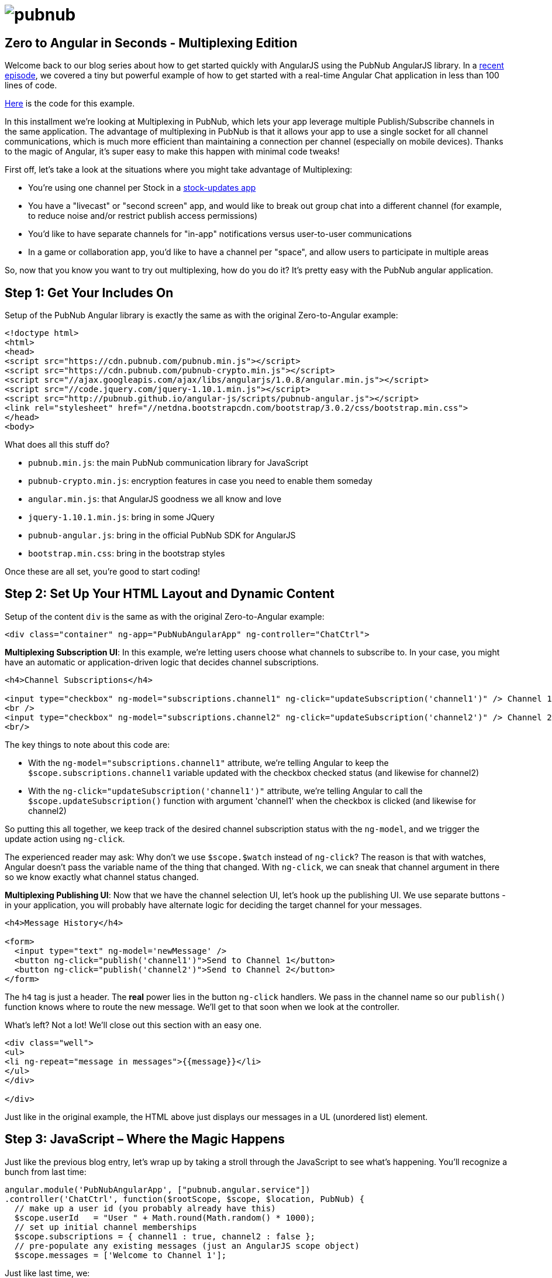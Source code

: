 :source-highlighter: coderay
= image:pubnub.png[] =

== Zero to Angular in Seconds - Multiplexing Edition ==

Welcome back to our blog series about how to get started quickly with
AngularJS using the PubNub AngularJS library. In a http://www.pubnub.com/blog/angularjs-101-from-zero-to-angular-in-seconds/[recent episode],
we covered a tiny but powerful example of how to get started with
a real-time Angular Chat application in less than 100 lines of code.

https://github.com/pubnub/angular-js/blob/master/app/multi.html[Here] is the code for this example.

In this installment we're looking at Multiplexing in PubNub, which
lets your app leverage multiple Publish/Subscribe channels in the
same application. The advantage of multiplexing in PubNub is that it
allows your app to use a single socket for all channel communications,
which is much more efficient than maintaining a connection per channel
(especially on mobile devices). Thanks to the magic of Angular, it's
super easy to make this happen with minimal code tweaks!

First off, let's take a look at the situations where you might take
advantage of Multiplexing:

* You're using one channel per Stock in a http://rtstock.co/[stock-updates app]
* You have a "livecast" or "second screen" app, and would like to break out group chat into a different channel (for example, to reduce noise and/or restrict publish access permissions)
* You'd like to have separate channels for "in-app" notifications versus user-to-user communications
* In a game or collaboration app, you'd like to have a channel per "space", and allow users to participate in multiple areas

So, now that you know you want to try out multiplexing, how do you
do it? It's pretty easy with the PubNub angular application.

== Step 1: Get Your Includes On ==

Setup of the PubNub Angular library is exactly the same as with the original Zero-to-Angular example:

[source,html]
----
<!doctype html>
<html>
<head>
<script src="https://cdn.pubnub.com/pubnub.min.js"></script>
<script src="https://cdn.pubnub.com/pubnub-crypto.min.js"></script>
<script src="//ajax.googleapis.com/ajax/libs/angularjs/1.0.8/angular.min.js"></script>
<script src="//code.jquery.com/jquery-1.10.1.min.js"></script>
<script src="http://pubnub.github.io/angular-js/scripts/pubnub-angular.js"></script>
<link rel="stylesheet" href="//netdna.bootstrapcdn.com/bootstrap/3.0.2/css/bootstrap.min.css">
</head>
<body>
----

What does all this stuff do?

* `pubnub.min.js`: the main PubNub communication library for JavaScript
* `pubnub-crypto.min.js`: encryption features in case you need to enable them someday
* `angular.min.js`: that AngularJS goodness we all know and love
* `jquery-1.10.1.min.js`: bring in some JQuery
* `pubnub-angular.js`: bring in the official PubNub SDK for AngularJS
* `bootstrap.min.css`: bring in the bootstrap styles

Once these are all set, you’re good to start coding!

== Step 2: Set Up Your HTML Layout and Dynamic Content ==

Setup of the content `div` is the same as with the original Zero-to-Angular example:

[source,html]
----
<div class="container" ng-app="PubNubAngularApp" ng-controller="ChatCtrl">
----

*Multiplexing Subscription UI*: In this example, we're letting users choose what channels
to subscribe to. In your case, you might have an automatic or application-driven logic that
decides channel subscriptions.

[source,html]
----
<h4>Channel Subscriptions</h4>

<input type="checkbox" ng-model="subscriptions.channel1" ng-click="updateSubscription('channel1')" /> Channel 1
<br />
<input type="checkbox" ng-model="subscriptions.channel2" ng-click="updateSubscription('channel2')" /> Channel 2
<br/>
----

The key things to note about this code are:

* With the `ng-model="subscriptions.channel1"` attribute, we're telling Angular to keep the `$scope.subscriptions.channel1` variable updated with the checkbox checked status (and likewise for channel2)
* With the `ng-click="updateSubscription('channel1')"` attribute, we're telling Angular to call the `$scope.updateSubscription()` function with argument 'channel1' when the checkbox is clicked (and likewise for channel2)

So putting this all together, we keep track of the desired channel
subscription status with the `ng-model`, and we trigger the
update action using `ng-click`.

The experienced reader may ask: Why don't we use `$scope.$watch`
instead of `ng-click`? The reason is that with watches, Angular
doesn't pass the variable name of the thing that changed. With `ng-click`,
we can sneak that channel argument in there so we know exactly what
channel status changed.

*Multiplexing Publishing UI*: Now that we have the channel selection UI,
let's hook up the publishing UI. We use separate buttons - in your
application, you will probably have alternate logic for deciding the
target channel for your messages.

[source,html]
----
<h4>Message History</h4>

<form>
  <input type="text" ng-model='newMessage' />
  <button ng-click="publish('channel1')">Send to Channel 1</button>
  <button ng-click="publish('channel2')">Send to Channel 2</button>
</form>
----

The `h4` tag is just a header. The *real* power lies in the button
`ng-click` handlers. We pass in the channel name so our `publish()`
function knows where to route the new message. We'll get to that soon
when we look at the controller.

What's left? Not a lot! We'll close out this section with an easy one.

[source,html]
----
<div class="well">
<ul>
<li ng-repeat="message in messages">{{message}}</li>
</ul>
</div>

</div>
----

Just like in the original example, the HTML above just displays our messages
in a UL (unordered list) element.

== Step 3: JavaScript – Where the Magic Happens ==

Just like the previous blog entry, let's wrap up by taking a stroll through
the JavaScript to see what's happening. You'll recognize a bunch from last time:

[source,javascript]
----
angular.module('PubNubAngularApp', ["pubnub.angular.service"])
.controller('ChatCtrl', function($rootScope, $scope, $location, PubNub) {
  // make up a user id (you probably already have this)
  $scope.userId   = "User " + Math.round(Math.random() * 1000);
  // set up initial channel memberships
  $scope.subscriptions = { channel1 : true, channel2 : false };
  // pre-populate any existing messages (just an AngularJS scope object)
  $scope.messages = ['Welcome to Channel 1'];
----

Just like last time, we:

* Declare an Angular module that matches our `ng-app` declaration
* Declare a Controller that matches our `ng-controller` declaration
* Set up the user id as a random string (your app probably has its own logic for this)
* Set up a starting message

The one *difference* is:

* Instead of a single channel, we keep track of the two channel subscription status values using a JavaScript Hash

That's pretty cool. Let's see what we have next.

[source,javascript]
----
if (!$rootScope.initialized) {
  // Initialize the PubNub service
  PubNub.init({
    subscribe_key: 'demo',
    publish_key: 'demo',
    uuid:$scope.userId
  });
  $rootScope.initialized = true;
}
----

This is boring, but in a good way. The code is exactly the same as
our first installment. We just initialize PubNub if it hasn't
been already. You'll want to put in your own publish and subscribe
keys of course!

*Multiplexing Subscribe/Unsubscribe Actions*: OK, now we're getting
somewhere! Let's set up a function to handle the channel subscription
logic.

[source,javascript]
----
// Create a function to subscribe to a channel
$scope.subscribe = function(theChannel) {
  // Subscribe to the channel via PubNub
  PubNub.ngSubscribe({ channel: theChannel });

  // Register for message events
  $rootScope.$on(PubNub.ngMsgEv(theChannel), function(ngEvent, payload) {
    $scope.$apply(function() {
      $scope.messages.push(payload.message);
    });
  });
};
----

The important things about this code are:

* We use `PubNub.ngSubscribe` to register for event callbacks (note: only call it once per channel or you'll get duplicate message events!)
* We register for message events using the Angular native `$rootScope.$on` function
* The channel message events are named using a PubNub-Angular-specific string that we obtain using `PubNub.ngMsgEv` (which is shorthand for "Angular channel message event name")

Pretty sweet! Now, how do we unsubscribe?

[source,javascript]
----
// Create a function to unsubscribe from a channel
$scope.unsubscribe = function(theChannel) {
  // Unsubscribe from the channel via PubNub
  PubNub.ngUnsubscribe({ channel: theChannel });
};
----

We call the `PubNub.ngUnsubscribe` function, which even takes care of de-registering the event handler
for us. Not too hard at all!

*Multiplexing Publish Action*: This one is really simple - it's just a tiny bit
different from the single-channel example.

[source,javascript]
----
// Create a publish() function in the scope
$scope.publish = function(channel) {
  PubNub.ngPublish({
    channel: channel,
    message: "[" + $scope.userId + "@" + channel + "] " + $scope.newMessage
  });
  $scope.newMessage = '';
};
----

All we had to do was add a 'channel' argument to our publish
function. Since 'publish' doesn't require a 'subscribe', it's
really easy to fire off messages with PubNub!

The last part of our JavaScript code is writing a function that
knows whether to subscribe or unsubscribe, plus a bit of code
for setting up the initial channel subscriptions.

[source,javascript]
----
// Create a subscribe/unsubscribe click handler
$scope.updateSubscription = function(theChannel) {
  if ($scope.subscriptions[theChannel]) {
    $scope.subscribe(theChannel);
  } else {
    $scope.unsubscribe(theChannel);
  }
};

// Set up the initial channel subscriptions
$scope.updateSubscription('channel1');
$scope.updateSubscription('channel2');
----

So what we're doing in the first part is:

* Setting up a function in the scope that is called by the checkbox `ng-click` handler (so we know that an update is necessary)
* Calling our subscribe or unsubscribe function based on the desired channel subscription state (which was already updated through the `ng-model` mechanism)

And to bring things full circle, the last part just does a 1-time
set of the subscriptions when the controller loads! (Since we don't
have an update event because there was no user interaction yet.)

[source,html]
----
});
</script>
</body>
</html>
----

And we're done! Hopefully this helped you get started with PubNub
channel multiplexing and AngularJS without much trouble. Please keep
in touch and reach out if you have https://github.com/pubnub/angular-js/issues[ideas].
Or, if you mailto:help@pubnub.com[need a hand]!

